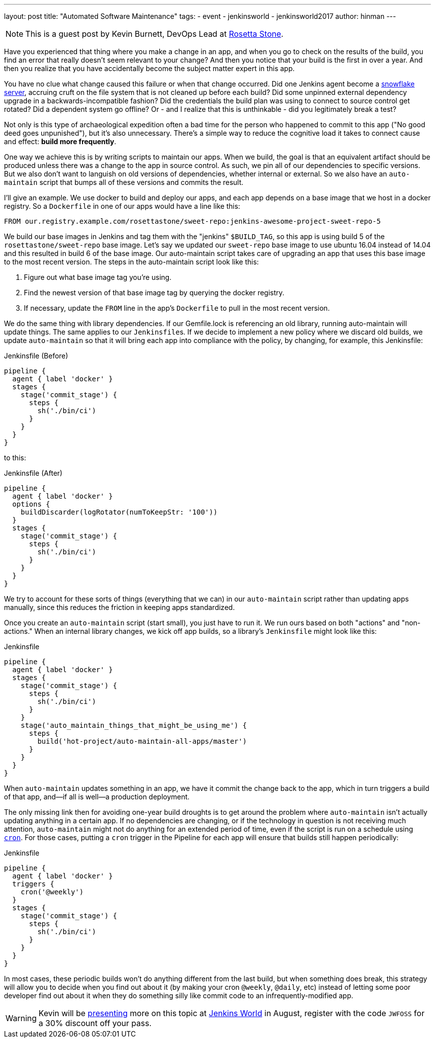 ---
layout: post
title: "Automated Software Maintenance"
tags:
- event
- jenkinsworld
- jenkinsworld2017
author: hinman
---

NOTE: This is a guest post by Kevin Burnett, DevOps Lead at
link:http://rosettastone.com[Rosetta Stone].

Have you experienced that thing where you make a change in an app, and when you
go to check on the results of the build, you find an error that really doesn't
seem relevant to your change? And then you notice that your build is the first
in over a year. And then you realize that you have accidentally become the
subject matter expert in this app.

You have no clue what change caused this failure or when that change occurred.
Did one Jenkins agent become a
link:https://martinfowler.com/bliki/SnowflakeServer.html[snowflake server],
accruing cruft on the file system that is not cleaned up before each build?
Did some unpinned external dependency upgrade in a backwards-incompatible fashion?
Did the credentials the build plan was using to connect to source control get rotated?
Did a dependent system go offline?
Or - and I realize that this is unthinkable - did you legitimately break a test?

Not only is this type of archaeological expedition often a bad time for the
person who happened to commit to this app ("No good deed goes unpunished"), but
it's also unnecessary. There's a simple way to reduce the cognitive load it
takes to connect cause and effect: *build more frequently*.

One way we achieve this is by writing scripts to maintain our apps. When we
build, the goal is that an equivalent artifact should be produced unless there
was a change to the app in source control. As such, we pin all of our
dependencies to specific versions. But we also don't want to languish on old
versions of dependencies, whether internal or external. So we also have an
`auto-maintain` script that bumps all of these versions and commits the result.

I'll give an example. We use docker to build and deploy our apps, and each app
depends on a base image that we host in a docker registry. So a `Dockerfile` in
one of our apps would have a line like this:

[source]
----
FROM our.registry.example.com/rosettastone/sweet-repo:jenkins-awesome-project-sweet-repo-5
----

We build our base images in Jenkins and tag them with the "jenkins" `$BUILD_TAG`,
so this app is using build 5 of the `rosettastone/sweet-repo` base image.
Let's say we updated our `sweet-repo` base image to use ubuntu 16.04 instead of 14.04
and this resulted in build 6 of the base image. Our auto-maintain script takes
care of upgrading an app that uses this base image to the most recent version.
The steps in the auto-maintain script look like this:

. Figure out what base image tag you're using.
. Find the newest version of that base image tag by querying the docker registry.
. If necessary, update the `FROM` line in the app's `Dockerfile` to pull in the most recent version.

We do the same thing with library dependencies.
If our Gemfile.lock is referencing an old library, running auto-maintain will update things.
The same applies to our ``Jenkinsfile``s. If we decide to implement a new policy where we
discard old builds, we update `auto-maintain` so that it will bring each app into
compliance with the policy, by changing, for example, this Jenkinsfile:

.Jenkinsfile (Before)
[source, groovy]
----
pipeline {
  agent { label 'docker' }
  stages {
    stage('commit_stage') {
      steps {
        sh('./bin/ci')
      }
    }
  }
}
----

to this:

.Jenkinsfile (After)
[source, groovy]
----
pipeline {
  agent { label 'docker' }
  options {
    buildDiscarder(logRotator(numToKeepStr: '100'))
  }
  stages {
    stage('commit_stage') {
      steps {
        sh('./bin/ci')
      }
    }
  }
}
----

We try to account for these sorts of things (everything that we can) in our
`auto-maintain` script rather than updating apps manually, since this reduces the
friction in keeping apps standardized.

Once you create an `auto-maintain` script (start small), you just have to run it.
We run ours based on both "actions" and "non-actions." When an internal library
changes, we kick off app builds, so a library's `Jenkinsfile` might look like
this:

.Jenkinsfile
[source, groovy]
----
pipeline {
  agent { label 'docker' }
  stages {
    stage('commit_stage') {
      steps {
        sh('./bin/ci')
      }
    }
    stage('auto_maintain_things_that_might_be_using_me') {
      steps {
        build('hot-project/auto-maintain-all-apps/master')
      }
    }
  }
}
----

When `auto-maintain` updates something in an app, we have it commit the change
back to the app, which in turn triggers a build of that app, and--if all is
well--a production deployment.

The only missing link then for avoiding one-year build droughts is to get around
the problem where `auto-maintain` isn't actually updating anything in a certain app.
If no dependencies are changing, or if the technology in question is not
receiving much attention, `auto-maintain` might not do anything for an
extended period of time, even if the script is run on a schedule using
link:https://en.wikipedia.org/wiki/Cron[`cron`]. For those cases, putting
a `cron` trigger in the Pipeline for each app will ensure that builds still happen periodically:

.Jenkinsfile
[source, groovy]
----
pipeline {
  agent { label 'docker' }
  triggers {
    cron('@weekly')
  }
  stages {
    stage('commit_stage') {
      steps {
        sh('./bin/ci')
      }
    }
  }
}
----

In most cases, these periodic builds won't do anything different from the last
build, but when something does break, this strategy will allow you to decide
when you find out about it (by making your cron `@weekly`, `@daily`, etc)
instead of letting some poor developer find out about it when they do
something silly like commit code to an infrequently-modified app.

[WARNING]
--
Kevin will be
link:https://jenkinsworld20162017.sched.com/event/AK3m/how-we-do-devops-at-rosetta-stone[presenting]
more on this topic at
link:https://www.cloudbees.com/jenkinsworld/home[Jenkins World] in August,
register with the code `JWFOSS` for a 30% discount off your pass.
--
